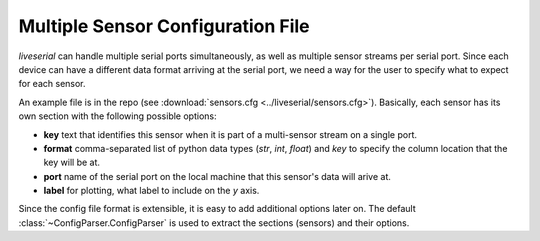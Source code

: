 Multiple Sensor Configuration File
==================================

`liveserial` can handle multiple serial ports simultaneously, as well as
multiple sensor streams per serial port. Since each device can have a different
data format arriving at the serial port, we need a way for the user to specify
what to expect for each sensor.

An example file is in the repo (see :download:`sensors.cfg
<../liveserial/sensors.cfg>`). Basically, each sensor has its own section with
the following possible options:

- **key** text that identifies this sensor when it is part of a multi-sensor
  stream on a single port.
- **format** comma-separated list of python data types (`str`, `int`, `float`)
  and `key` to specify the column location that the key will be at.
- **port** name of the serial port on the local machine that this sensor's data
  will arive at.
- **label** for plotting, what label to include on the `y` axis.

Since the config file format is extensible, it is easy to add additional options
later on. The default :class:`~ConfigParser.ConfigParser` is used to extract the
sections (sensors) and their options.
